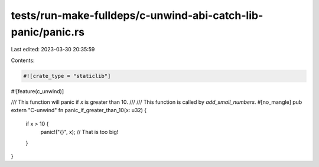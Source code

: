 tests/run-make-fulldeps/c-unwind-abi-catch-lib-panic/panic.rs
=============================================================

Last edited: 2023-03-30 20:35:59

Contents:

.. code-block:: rs

    #![crate_type = "staticlib"]
#![feature(c_unwind)]

/// This function will panic if `x` is greater than 10.
///
/// This function is called by `add_small_numbers`.
#[no_mangle]
pub extern "C-unwind" fn panic_if_greater_than_10(x: u32) {
    if x > 10 {
        panic!("{}", x); // That is too big!
    }
}


